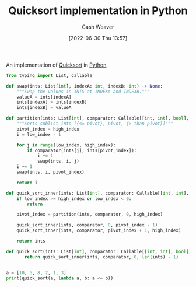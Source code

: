 :PROPERTIES:
:ID:       ed982b37-6f8e-4b89-bb51-ac608510325e
:END:
#+title: Quicksort implementation in Python
#+author: Cash Weaver
#+date: [2022-06-30 Thu 13:57]
#+filetags: :concept:

An implementation of [[id:d7bcd831-6a3f-4885-a654-15f0b11c9966][Quicksort]] in [[id:27b0e33a-6754-40b8-99d8-46650e8626aa][Python]].

#+begin_src python :results output
from typing import List, Callable

def swap(ints: List[int], indexA: int, indexB: int) -> None:
    """Swap the values in INTS at INDEXA and INDEXB."""
    valueA = ints[indexA]
    ints[indexA] = ints[indexB]
    ints[indexB] = valueA

def partition(ints: List[int], comparator: Callable[[int, int], bool], low_index: int, high_index: int) -> int:
    """Sorts sublist into [{<= pivot}, pivot, {> than pivot}]"""
    pivot_index = high_index
    i = low_index - 1

    for j in range(low_index, high_index):
        if comparator(ints[j], ints[pivot_index]):
            i += 1
            swap(ints, i, j)
    i += 1
    swap(ints, i, pivot_index)

    return i

def quick_sort_inner(ints: List[int], comparator: Callable[[int, int], bool], low_index: int, high_index: int) -> List[int]:
    if low_index >= high_index or low_index < 0:
        return

    pivot_index = partition(ints, comparator, 0, high_index)

    quick_sort_inner(ints, comparator, 0, pivot_index - 1)
    quick_sort_inner(ints, comparator, pivot_index + 1, high_index)

    return ints

def quick_sort(ints: List[int], comparator: Callable[[int, int], bool]) -> List[int]:
       return quick_sort_inner(ints, comparator, 0, len(ints) - 1)


a = [10, 5, 8, 2, 1, 3]
print(quick_sort(a, lambda a, b: a <= b))
#+end_src

#+RESULTS:
: [1, 2, 3, 5, 8, 10]

* Anki :noexport:
:PROPERTIES:
:ANKI_DECK: Default
:END:


